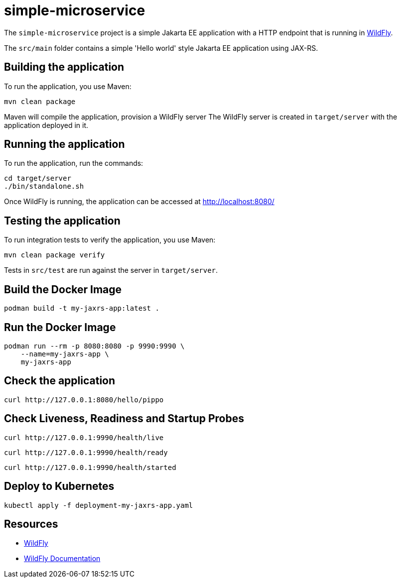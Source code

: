 = simple-microservice

The `simple-microservice` project is a simple Jakarta EE application with a HTTP endpoint that is running in
https://wildfly.org[WildFly].

The `src/main` folder contains a simple 'Hello world' style Jakarta EE application using JAX-RS.

== Building the application

To run the application, you use Maven:

[source,shell]
----
mvn clean package
----

Maven will compile the application, provision a WildFly server
The WildFly server is created in `target/server` with the application deployed in it.

== Running the application

To run the application, run the commands:

[source,shell]
----
cd target/server
./bin/standalone.sh
----

Once WildFly is running, the application can be accessed at http://localhost:8080/

== Testing the application

To run integration tests to verify the application, you use Maven:

[source,shell]
----
mvn clean package verify
----

Tests in `src/test` are run against the server in `target/server`.

== Build the Docker Image

[source,shell]
----
podman build -t my-jaxrs-app:latest .
----

== Run the Docker Image
[source,shell]
----
podman run --rm -p 8080:8080 -p 9990:9990 \
    --name=my-jaxrs-app \
    my-jaxrs-app
----

== Check the application

[source,shell]
----
curl http://127.0.0.1:8080/hello/pippo
----

== Check Liveness, Readiness and Startup Probes

[source,shell]
----
curl http://127.0.0.1:9990/health/live
----

[source,shell]
----
curl http://127.0.0.1:9990/health/ready
----

[source,shell]
----
curl http://127.0.0.1:9990/health/started
----

== Deploy to Kubernetes

[source,shell]
----
kubectl apply -f deployment-my-jaxrs-app.yaml
----

== Resources

* https://wildfly.org[WildFly]
* https://docs.wildfly.org[WildFly Documentation]
